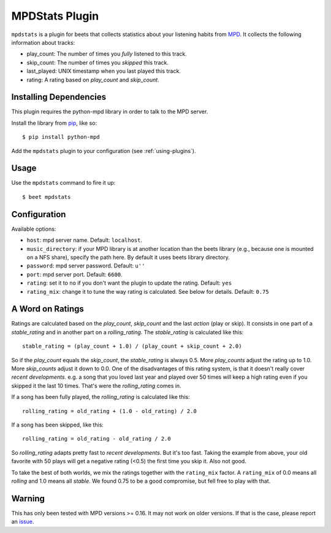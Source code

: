 MPDStats Plugin
================

``mpdstats`` is a plugin for beets that collects statistics about your listening
habits from `MPD`_.  It collects the following information about tracks:

* play_count: The number of times you *fully* listened to this track.
* skip_count: The number of times you *skipped* this track.
* last_played:  UNIX timestamp when you last played this track.
* rating: A rating based on *play_count* and *skip_count*.

.. _MPD: http://www.musicpd.org/

Installing Dependencies
-----------------------

This plugin requires the python-mpd library in order to talk to the MPD
server.

Install the library from `pip`_, like so::

    $ pip install python-mpd

Add the ``mpdstats`` plugin to your configuration (see :ref:`using-plugins`).

.. _pip: http://www.pip-installer.org/

Usage
-----

Use the ``mpdstats`` command to fire it up::

    $ beet mpdstats

Configuration
-------------

Available options:

- ``host``: mpd server name.
  Default: ``localhost``.
- ``music_directory``: if your MPD library is at another location than the
  beets library (e.g., because one is mounted on a NFS share), specify the path
  here.
  By default it uses beets library directory.
- ``password``: mpd server password.
  Default: ``u''``
- ``port``: mpd server port.
  Default: ``6600``.
- ``rating``: set it to ``no`` if you don't want the plugin to update the
  rating.
  Default: ``yes``
- ``rating_mix``: change it to tune the way rating is calculated. See below for
  details.
  Default: ``0.75``

A Word on Ratings
-----------------

Ratings are calculated based on the *play_count*, *skip_count* and the last
*action* (play or skip).  It consists in one part of a *stable_rating* and in
another part on a *rolling_rating*.  The *stable_rating* is calculated like
this::

    stable_rating = (play_count + 1.0) / (play_count + skip_count + 2.0)

So if the *play_count* equals the *skip_count*, the *stable_rating* is always
0.5.  More *play_counts* adjust the rating up to 1.0.  More *skip_counts*
adjust it down to 0.0.  One of the disadvantages of this rating system, is
that it doesn't really cover *recent developments*.  e.g. a song that you
loved last year and played over 50 times will keep a high rating even if you
skipped it the last 10 times.  That's were the *rolling_rating* comes in.

If a song has been fully played, the *rolling_rating* is calculated like
this::

    rolling_rating = old_rating + (1.0 - old_rating) / 2.0

If a song has been skipped, like this::

    rolling_rating = old_rating - old_rating / 2.0

So *rolling_rating* adapts pretty fast to *recent developments*.  But it's too
fast.  Taking the example from above, your old favorite with 50 plays will get
a negative rating (<0.5) the first time you skip it.  Also not good.

To take the best of both worlds, we mix the ratings together with the
``rating_mix`` factor.  A ``rating_mix`` of 0.0 means all
*rolling* and 1.0 means all *stable*.  We found 0.75 to be a good compromise,
but fell free to play with that.


Warning
-------

This has only been tested with MPD versions >= 0.16.  It may not work
on older versions.  If that is the case, please report an `issue`_.

.. _issue: https://github.com/sampsyo/beets/issues
